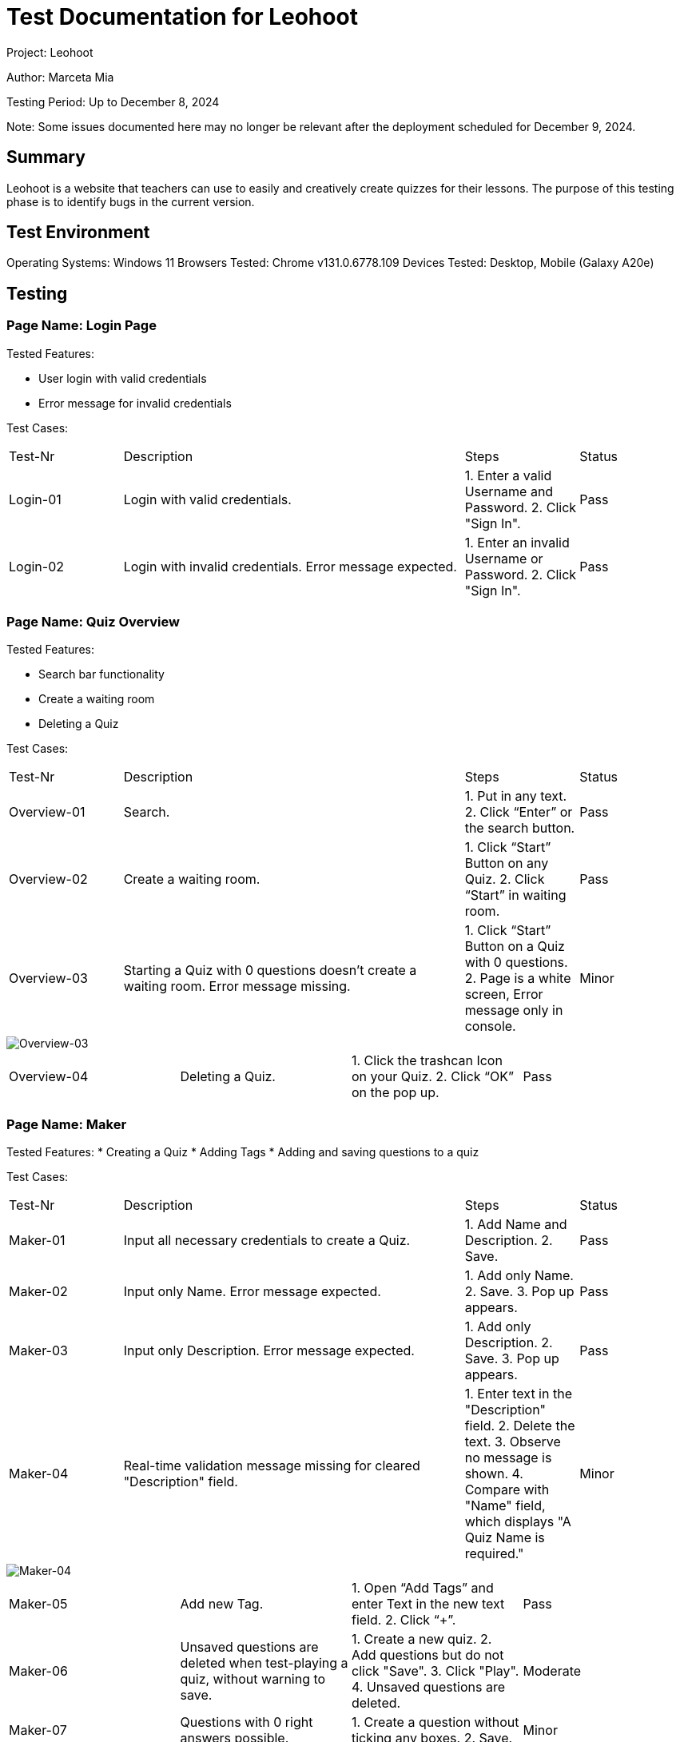 :source-highlighter: highlight.js
:highlightjsdir: hljs
:highlightjs-theme: default
:highlightjs-languages: basic
:source-highlighter: coderay

= Test Documentation for Leohoot

Project: Leohoot

Author: Marceta Mia

Testing Period: Up to December 8, 2024

Note: Some issues documented here may no longer be relevant after the deployment scheduled for December 9, 2024.

== Summary
Leohoot is a website that teachers can use to easily and creatively create quizzes for their lessons. The purpose of this testing phase is to identify bugs in the current version.

== Test Environment
Operating Systems: Windows 11
Browsers Tested: Chrome v131.0.6778.109
Devices Tested: Desktop, Mobile (Galaxy A20e)

== Testing
=== Page Name: Login Page
Tested Features:

* User login with valid credentials
* Error message for invalid credentials

Test Cases:

[cols="1,3,1,1"]
|===
| Test-Nr | Description | Steps | Status
| Login-01 | Login with valid credentials. | 1. Enter a valid Username and Password. 2. Click "Sign In". | [.lime]#Pass#
| Login-02 | Login with invalid credentials. Error message expected. | 1. Enter an invalid Username or Password. 2. Click "Sign In". | [.lime]#Pass#
|===

=== Page Name: Quiz Overview
Tested Features:

* Search bar functionality
* Create a waiting room
* Deleting a Quiz

Test Cases:

[cols="1,3,1,1"]
|===
| Test-Nr | Description | Steps | Status
| Overview-01 | Search. | 1. Put in any text. 2. Click “Enter” or the search button. | [.lime]#Pass#
| Overview-02 | Create a waiting room. | 1. Click “Start” Button on any Quiz. 2. Click “Start” in waiting room. | [.lime]#Pass#
| Overview-03 | Starting a Quiz with 0 questions doesn’t create a waiting room. Error message missing. | 1. Click “Start” Button on a Quiz with 0 questions. 2. Page is a white screen, Error message only in console. | [.yellow]#Minor#
|===
image::test-doc-images/image-2025-01-20-00-36-00-197.png[Overview-03]
|===
| Overview-04 | Deleting a Quiz. | 1. Click the trashcan Icon on your Quiz. 2. Click “OK” on the pop up. | [.lime]#Pass#
|===

=== Page Name: Maker
Tested Features:
* Creating a Quiz
* Adding Tags
* Adding and saving questions to a quiz

Test Cases:

[cols="1,3,1,1"]
|===
| Test-Nr | Description | Steps | Status
| Maker-01 | Input all necessary credentials to create a Quiz. | 1. Add Name and Description. 2. Save. | [.lime]#Pass#
| Maker-02 | Input only Name. Error message expected. | 1. Add only Name. 2. Save. 3. Pop up appears. | [.lime]#Pass#
| Maker-03 | Input only Description. Error message expected. | 1. Add only Description. 2. Save. 3. Pop up appears. | [.lime]#Pass#
| Maker-04 | Real-time validation message missing for cleared "Description" field. | 1. Enter text in the "Description" field. 2. Delete the text. 3. Observe no message is shown. 4. Compare with "Name" field, which displays "A Quiz Name is required." | [.yellow]#Minor#
|===
image::test-doc-images/image-2025-01-20-00-43-57-018.png[Maker-04]
|===
| Maker-05 | Add new Tag. | 1. Open “Add Tags” and enter Text in the new text field. 2. Click “+”. | [.lime]#Pass#
| Maker-06 | Unsaved questions are deleted when test-playing a quiz, without warning to save. | 1. Create a new quiz. 2. Add questions but do not click "Save". 3. Click "Play". 4. Unsaved questions are deleted. | [.fuchsia]#Moderate#
| Maker-07 | Questions with 0 right answers possible. | 1. Create a question without ticking any boxes. 2. Save. | [.yellow]#Minor#
|===
image::test-doc-images/image-2025-01-20-00-44-40-586.png[Maker-07]
|===
| Maker-08 | Optional answer spaces disappear after saving and can't be added back to the Question, which may cause confusion. | 1. Add 2 answer options. 2. Leave the other 2 optional spaces empty. 3. Save the question. 4. Go back to the question to try adding another option. | [.yellow]#Minor#
|===
image::test-doc-images/image-2025-01-20-00-45-03-144.png[Maker-08]
|===
| Maker-09 | No save when uploading an image to a question after saving | 1. Create a question. 2. Save. 3. Upload an image. 4. Create a new Question. Image of previous question disappears | [.yellow]#Minor#
|===

=== Page Name: Student Login
Tested Features:
* Joining a game

Test Cases:

[cols="1,3,1,1"]
|===
| Test-Nr | Description | Steps | Status
| Student-01 | Login with valid room code and nickname. | 1. Click “Join Quiz”. 2. Enter valid Quiz code and nickname. | [.lime]#Pass#
| Student-02 | Login with invalid room code. Error message expected. | 1. Click “Join Quiz”. 2. Enter invalid Quiz code. 3. Pop up message with text “This game does not” appears. | [.lime]#Pass#
| Student-03 | Login with valid room code and invalid nickname. | 1. Enter valid code. 2. Enter nickname with less than 3 characters. 3. Message “Nickname must be at least 3 characters long.” | [.lime]#Pass#
| Student-04 | There is no character limit for the nickname if it is too long. | 1. Enter valid code. 2. Enter a long nickname. 3. No error message. | [.yellow]#Minor#/[.fuchsia]#Moderate#
|===
image::test-doc-images/image-2025-01-20-00-46-15-591.png[Student-04]
image::test-doc-images/image-2025-01-20-00-46-24-449.png[Student-04-2]

=== Page Name: Demo-Quiz
Tested Features:
* Teacher view of a running Quiz
* Student view and functionality

Test Cases:

[cols="1,3,1,1"]
|===
| Test-Nr | Description | Steps | Status
| DemoT-01 | Playing a quiz without students. | 1. Start a Quiz. 2. Click through the Quiz until Results. | [.lime]#Pass#
| DemoT-02 | Playing a simple quiz with students | 1. Start a Quiz and wait for students to join. 2. Play like normal and wait for results. | [.lime]#Pass#
| DemoS-01 | Both teacher and student using the same device are kicked from the quiz when the student clicks the "Done" button. | 1. Start a quiz in a new tab as a teacher. 2. Join the same quiz in another tab as a student. 3. The student clicks the "Done" button after answering a question. 4. The student receives an error message: "Game was canceled by the teacher". 5. The teacher's tab is redirected back to the quiz overview. | [.yellow]#Minor#
|===

== Results
[cols="2"]
|===
|Total Cases: |21|
Passed Cases: |14|
Minor Issues: |5.5|
Moderate Issues: |1.5
|===

